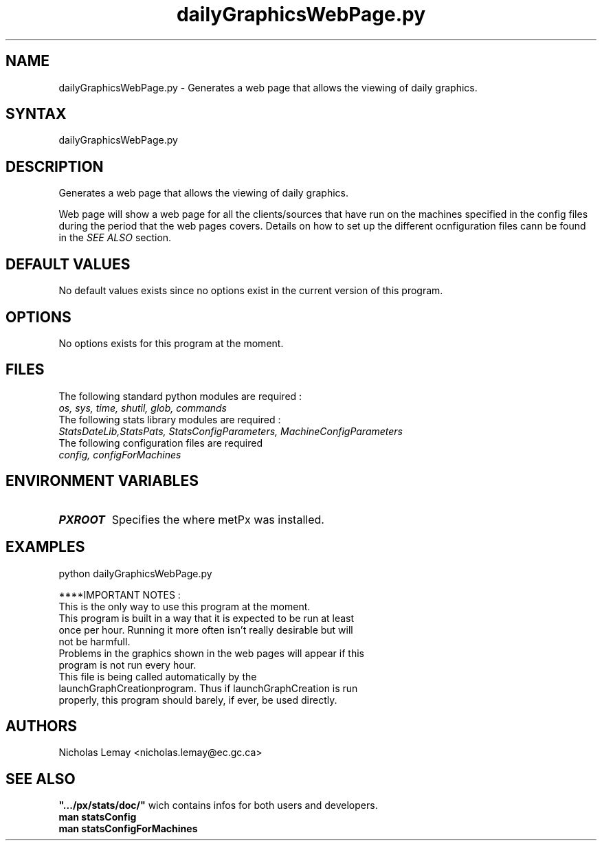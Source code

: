 .TH "dailyGraphicsWebPage.py" "1" "0.0.0" "Nicholas Lemay" "PxStats"
.SH "NAME"
.LP 
dailyGraphicsWebPage.py \- Generates a web page that allows the viewing of daily graphics. 
.SH "SYNTAX"
.LP 
dailyGraphicsWebPage.py


.SH "DESCRIPTION"
Generates a web page that allows the viewing of daily graphics.

Web page will show a web page for all the clients/sources that 
have run on the machines specified in the config files during 
the period that the web pages covers. Details on how 
to set up the different ocnfiguration files cann be found in the
\fB\fISEE ALSO\fR\fR section. 
.SH "DEFAULT VALUES"
No default values exists since no options exist in the current version of this program.
.SH "OPTIONS"
No options exists for this program at the moment. 

.SH "FILES"
.BR 
.TP 
The following standard python modules are required :
.TP 
\fIos, sys, time, shutil, glob, commands \fP 
.TP 
The following stats library modules are required :  
.TP 
\fIStatsDateLib,StatsPats, StatsConfigParameters, MachineConfigParameters\fP
.BR 
.TP 
The following configuration files are required
.TP 
\fIconfig, configForMachines\fP
.SH "ENVIRONMENT VARIABLES"
.BR 
.TP 
\fBPXROOT\fP
Specifies the where metPx was installed.

.SH "EXAMPLES"
python dailyGraphicsWebPage.py

****IMPORTANT NOTES :
.TP 
This is the only way to use this program at the moment. 
.TP 
This program is built in a way that it is expected to be run at least once per hour. Running it more often isn't really desirable but will not be harmfull. 
.TP 
Problems in the graphics shown in the web pages will appear if this program is not run every hour.
.TP 
This file is being called automatically by the launchGraphCreationprogram. Thus if launchGraphCreation is run properly, this program should barely, if ever, be used directly.




.SH "AUTHORS"
.BR 
Nicholas Lemay <nicholas.lemay@ec.gc.ca>




.SH "SEE ALSO"
.TP 

\fB".../px/stats/doc/"\fR wich contains infos for both users and developers.
.TP 
\fBman statsConfig\fR
.TP 
\fBman statsConfigForMachines\fR
